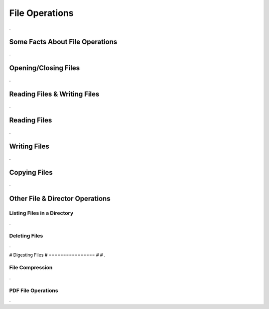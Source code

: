 

===============
File Operations
===============

.

Some Facts About File Operations
--------------------------------

.


Opening/Closing Files
---------------------

.


Reading Files & Writing Files
-----------------------------

.

Reading Files
-------------

.


Writing Files
-------------

.


Copying Files
-------------

.
	

Other File & Director Operations
--------------------------------

Listing Files in a Directory
============================
.


Deleting Files
==============

.


# Digesting Files
# ================
#
# .

File Compression
================

.

PDF File Operations
===================

.